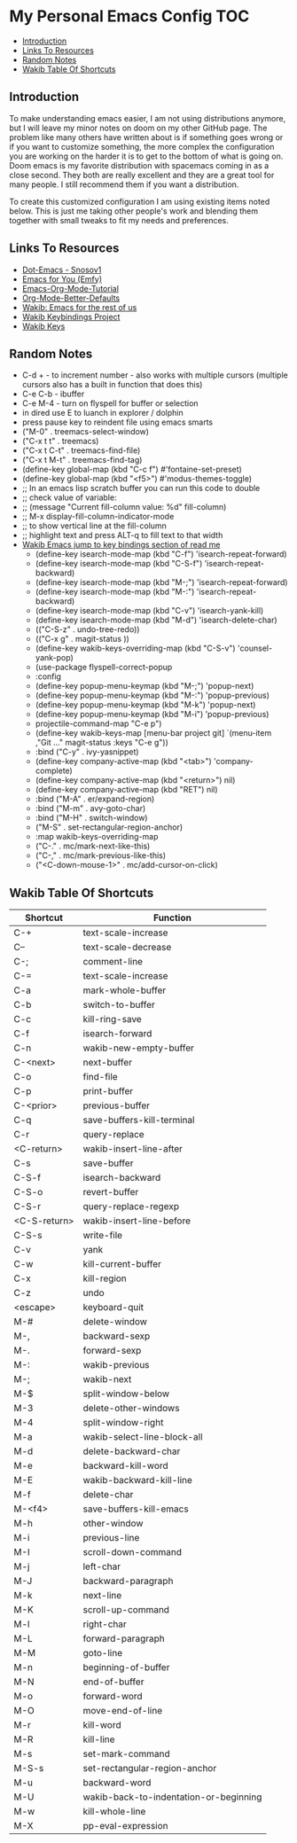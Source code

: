 * My Personal Emacs Config                                              :TOC:
  - [[#introduction][Introduction]]
  - [[#links-to-resources][Links To Resources]]
  - [[#random-notes][Random Notes]]
  - [[#wakib-table-of-shortcuts][Wakib Table Of Shortcuts]]

** Introduction

To make understanding emacs easier, I am not using distributions
anymore, but I will leave my minor notes on doom on my other GitHub
page. The problem like many others have written about is if something
goes wrong or if you want to customize something, the more complex the
configuration you are working on the harder it is to get to the bottom
of what is going on. Doom emacs is my favorite distribution with
spacemacs coming in as a close second. They both are really excellent
and they are a great tool for many people. I still recommend them if
you want a distribution.

To create this customized configuration I am using existing items
noted below. This is just me taking other people's work and blending
them together with small tweaks to fit my needs and preferences.

** Links To Resources

- [[https://github.com/snosov1/dot-emacs][Dot-Emacs - Snosov1]]
- [[https://github.com/susam/emfy][Emacs for You (Emfy)]]
- [[https://github.com/james-stoup/emacs-org-mode-tutorial][Emacs-Org-Mode-Tutorial]]
- [[https://github.com/james-stoup/org-mode-better-defaults/tree/main][Org-Mode-Better-Defaults]]
- [[https://github.com/darkstego/wakib-emacs][Wakib: Emacs for the rest of us]]
- [[https://github.com/darkstego/wakib-project][Wakib Keybindings Project]]
- [[https://github.com/darkstego/wakib-keys][Wakib Keys]]

** Random Notes

- C-d + - to increment number - also works with multiple cursors (multiple cursors also has a built in function that does this)
- C-e C-b - ibuffer
- C-e M-4 - turn on flyspell for buffer or selection
- in dired use E to luanch in explorer / dolphin
- press pause key to reindent file using emacs smarts
- ("M-0"       . treemacs-select-window)
- ("C-x t t"   . treemacs)
- ("C-x t C-t" . treemacs-find-file)
- ("C-x t M-t" . treemacs-find-tag)
- (define-key global-map (kbd "C-c f") #'fontaine-set-preset)
- (define-key global-map (kbd "<f5>") #'modus-themes-toggle)
- ;; In an emacs lisp scratch buffer you can run this code to double
- ;; check value of variable:
- ;; (message "Current fill-column value: %d" fill-column)
- ;; M-x display-fill-column-indicator-mode
- ;; to show vertical line at the fill-column
- ;; highlight text and press ALT-q to fill text to that width
- [[https://github.com/darkstego/wakib-emacs?tab=readme-ov-file#bindings][Wakib Emacs jump to key bindings section of read me]]
  - (define-key isearch-mode-map (kbd "C-f") 'isearch-repeat-forward)
  - (define-key isearch-mode-map (kbd "C-S-f") 'isearch-repeat-backward)
  - (define-key isearch-mode-map (kbd "M-;") 'isearch-repeat-forward)
  - (define-key isearch-mode-map (kbd "M-:") 'isearch-repeat-backward)
  - (define-key isearch-mode-map (kbd "C-v") 'isearch-yank-kill)
  - (define-key isearch-mode-map (kbd "M-d") 'isearch-delete-char)
  - (("C-S-z" . undo-tree-redo))
  - (("C-x g" . magit-status ))
  - (define-key wakib-keys-overriding-map (kbd "C-S-v") 'counsel-yank-pop)
  - (use-package flyspell-correct-popup
  - :config
  - (define-key popup-menu-keymap (kbd "M-;") 'popup-next)
  - (define-key popup-menu-keymap (kbd "M-:") 'popup-previous)
  - (define-key popup-menu-keymap (kbd "M-k") 'popup-next)
  - (define-key popup-menu-keymap (kbd "M-i") 'popup-previous)
  - projectile-command-map "C-e p")
  - (define-key wakib-keys-map [menu-bar project git] `(menu-item ,"Git ..." magit-status :keys "C-e g"))
  - :bind ("C-y" . ivy-yasnippet)
  - (define-key company-active-map (kbd "<tab>") 'company-complete)
  - (define-key company-active-map (kbd "<return>") nil)
  - (define-key company-active-map (kbd "RET") nil)
  - :bind ("M-A" . er/expand-region)
  - :bind ("M-m" . avy-goto-char)
  - :bind ("M-H" . switch-window)
  - ("M-S" . set-rectangular-region-anchor)
  - :map wakib-keys-overriding-map
  - ("C-." . mc/mark-next-like-this)
  - ("C-," . mc/mark-previous-like-this)
  - ("<C-down-mouse-1>" . mc/add-cursor-on-click)

** Wakib Table Of Shortcuts

| Shortcut     | Function                               |
|--------------+----------------------------------------|
| C-+          | text-scale-increase                    |
| C--          | text-scale-decrease                    |
| C-;          | comment-line                           |
| C-=          | text-scale-increase                    |
| C-a          | mark-whole-buffer                      |
| C-b          | switch-to-buffer                       |
| C-c          | kill-ring-save                         |
| C-f          | isearch-forward                        |
| C-n          | wakib-new-empty-buffer                 |
| C-<next>     | next-buffer                            |
| C-o          | find-file                              |
| C-p          | print-buffer                           |
| C-<prior>    | previous-buffer                        |
| C-q          | save-buffers-kill-terminal             |
| C-r          | query-replace                          |
| <C-return>   | wakib-insert-line-after                |
| C-s          | save-buffer                            |
| C-S-f        | isearch-backward                       |
| C-S-o        | revert-buffer                          |
| C-S-r        | query-replace-regexp                   |
| <C-S-return> | wakib-insert-line-before               |
| C-S-s        | write-file                             |
| C-v          | yank                                   |
| C-w          | kill-current-buffer                    |
| C-x          | kill-region                            |
| C-z          | undo                                   |
| <escape>     | keyboard-quit                          |
| M-#          | delete-window                          |
| M-,          | backward-sexp                          |
| M-.          | forward-sexp                           |
| M-:          | wakib-previous                         |
| M-;          | wakib-next                             |
| M-$          | split-window-below                     |
| M-3          | delete-other-windows                   |
| M-4          | split-window-right                     |
| M-a          | wakib-select-line-block-all            |
| M-d          | delete-backward-char                   |
| M-e          | backward-kill-word                     |
| M-E          | wakib-backward-kill-line               |
| M-f          | delete-char                            |
| M-<f4>       | save-buffers-kill-emacs                |
| M-h          | other-window                           |
| M-i          | previous-line                          |
| M-I          | scroll-down-command                    |
| M-j          | left-char                              |
| M-J          | backward-paragraph                     |
| M-k          | next-line                              |
| M-K          | scroll-up-command                      |
| M-l          | right-char                             |
| M-L          | forward-paragraph                      |
| M-M          | goto-line                              |
| M-n          | beginning-of-buffer                    |
| M-N          | end-of-buffer                          |
| M-o          | forward-word                           |
| M-O          | move-end-of-line                       |
| M-r          | kill-word                              |
| M-R          | kill-line                              |
| M-s          | set-mark-command                       |
| M-S-s        | set-rectangular-region-anchor          |
| M-u          | backward-word                          |
| M-U          | wakib-back-to-indentation-or-beginning |
| M-w          | kill-whole-line                        |
| M-X          | pp-eval-expression                     |
